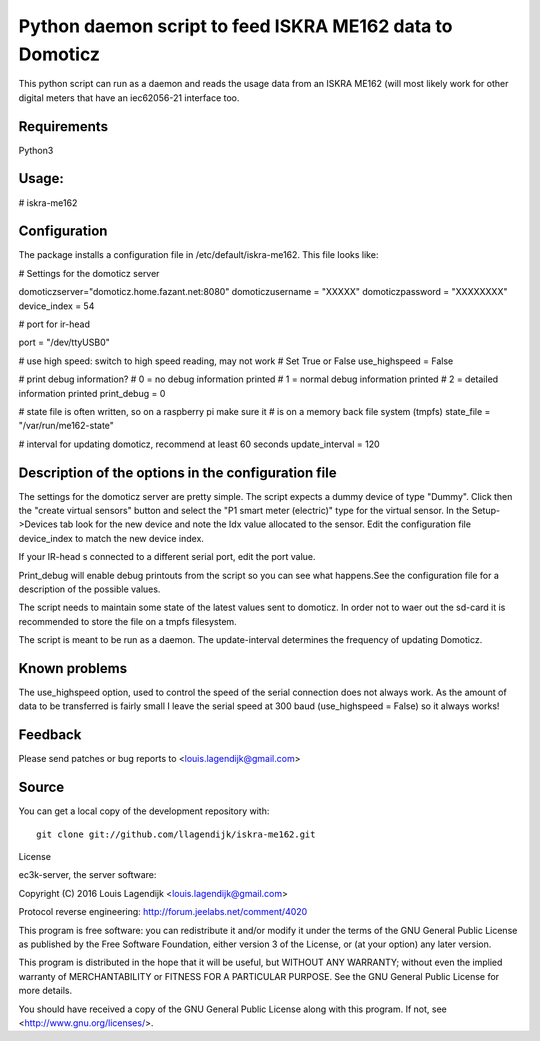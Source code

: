 Python daemon script to feed ISKRA ME162 data to Domoticz
=========================================================

This python script can run as a daemon and reads the usage data from an
ISKRA ME162 (will most likely work for other digital meters that have
an iec62056-21 interface too.

Requirements
------------
Python3 

Usage:
------
# iskra-me162

Configuration
-------------
The package installs a configuration file in /etc/default/iskra-me162.
This file looks like:

# Settings for the domoticz server

domoticzserver="domoticz.home.fazant.net:8080"
domoticzusername = "XXXXX"
domoticzpassword = "XXXXXXXX"
device_index = 54

# port for ir-head

port = "/dev/ttyUSB0"

# use high speed: switch to high speed reading, may not work
# Set True or False
use_highspeed = False

# print debug information?
# 0 = no debug information printed
# 1 = normal debug information printed
# 2 = detailed information printed
print_debug = 0

# state file is often written, so on a raspberry pi make sure it
# is on a memory back file system (tmpfs)
state_file = "/var/run/me162-state"

# interval for updating domoticz, recommend at least 60 seconds
update_interval = 120

Description of the options in the configuration file
-----------------------------------------------------

The settings for the domoticz server are pretty simple.
The script expects a dummy device of type "Dummy". Click then the
"create virtual sensors" button and select the "P1 smart meter (electric)" 
type for the virtual sensor.
In the Setup->Devices tab look for the new device and note the Idx value
allocated to the sensor. Edit the configuration file device_index to match 
the new device index. 

If your IR-head s connected to a different serial port, edit the port value.

Print_debug will enable debug printouts from the script so you can see what
happens.See the configuration file for a description of the possible values.

The script needs to maintain some state of the latest values sent to domoticz.
In order not to waer out the sd-card it is recommended to store the file on 
a tmpfs filesystem.

The script is meant to be run  as a daemon. The update-interval determines
the frequency of updating Domoticz.


Known problems
--------------
The use_highspeed option, used to control the speed of the serial connection
does not always work. As the amount of data to be transferred is fairly small
I leave the serial speed at 300 baud (use_highspeed = False) so it always
works!

Feedback
--------

Please send patches or bug reports to <louis.lagendijk@gmail.com>



Source
------

You can get a local copy of the development repository with::

    git clone git://github.com/llagendijk/iskra-me162.git


License

ec3k-server, the server software:

Copyright (C) 2016 Louis Lagendijk <louis.lagendijk@gmail.com>

Protocol reverse engineering: http://forum.jeelabs.net/comment/4020

This program is free software: you can redistribute it and/or modify
it under the terms of the GNU General Public License as published by
the Free Software Foundation, either version 3 of the License, or
(at your option) any later version.

This program is distributed in the hope that it will be useful,
but WITHOUT ANY WARRANTY; without even the implied warranty of
MERCHANTABILITY or FITNESS FOR A PARTICULAR PURPOSE.  See the
GNU General Public License for more details.

You should have received a copy of the GNU General Public License
along with this program.  If not, see <http://www.gnu.org/licenses/>.

..
    vim: set filetype=rst:


